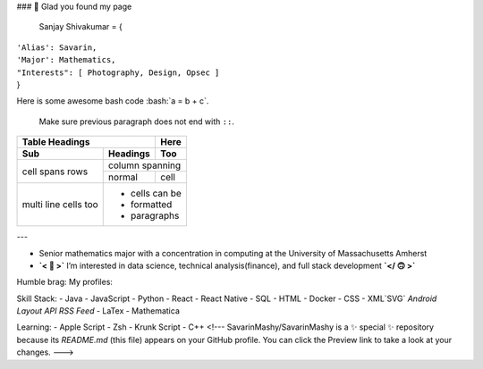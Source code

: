 ### 👋 Glad you found my page

  Sanjay Shivakumar = { 
|   ``'Alias': Savarin,``  
|   ``'Major': Mathematics,``  
|   ``"Interests": [ Photography, Design, Opsec ]``
|   }
  
.. role:: bash(code)
   :language: bash
Here is some awesome bash code :bash:`a = b + c`.

  Make sure previous paragraph does not end with ``::``.
  
  .. image:: path/filename.png

+-------+----------+------+
| Table Headings   | Here |
+-------+----------+------+
| Sub   | Headings | Too  |
+=======+==========+======+
| cell  | column spanning |
+ spans +----------+------+
| rows  | normal   | cell |
+-------+----------+------+
| multi | * cells can be  |
| line  | * formatted     |
| cells | * paragraphs    |
| too   |                 |
+-------+-----------------+


---

- Senior mathematics major with a concentration in computing at the University of Massachusetts Amherst
- **`< 🙂 >`** I’m interested in data science, technical analysis(finance), and full stack development **`</ 🙃 >`**

Humble brag:
My profiles:

Skill Stack:
- Java
- JavaScript
- Python
- React
- React Native
- SQL
- HTML
- Docker
- CSS
- XML`SVG` `Android Layout` `API` `RSS Feed`
- LaTex
- Mathematica

Learning:
- Apple Script
- Zsh
- Krunk Script
- C++
<!---
SavarinMashy/SavarinMashy is a ✨ special ✨ repository because its `README.md` (this file) appears on your GitHub profile.
You can click the Preview link to take a look at your changes.
--->
